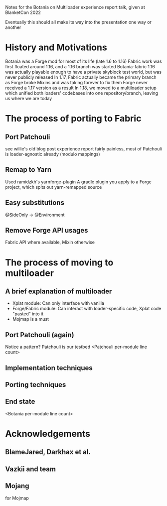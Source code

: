 Notes for the Botania on Multiloader experience report talk, given at BlanketCon 2022

Eventually this should all make its way into the presentation one way or another

* History and Motivations
 Botania was a Forge mod for most of its life (late 1.6 to 1.16)
 Fabric work was first floated around 1.16, and a 1.16 branch was started
 Botania-fabric 1.16 was actually playable enough to have a private skyblock test world, but was never publicly released
 In 1.17, Fabric actually became the primary branch as Forge broke Mixins and was taking forever to fix them
 Forge never received a 1.17 version as a result
 In 1.18, we moved to a multiloader setup which unified both loaders' codebases into one repository/branch, leaving us where we are today
* The process of porting to Fabric
** Port Patchouli
   see willie's old blog post experience report
   fairly painless, most of Patchouli is loader-agnostic already (modulo mappings)
** Remap to Yarn
   Used ramidzkh's yarnforge-plugin
   A gradle plugin you apply to a Forge project, which spits out yarn-remapped source
** Easy substitutions
   @SideOnly -> @Environment
** Remove Forge API usages
   Fabric API where available, Mixin otherwise
* The process of moving to multiloader
** A brief explanation of multiloader
   - Xplat module: Can only interface with vanilla
   - Forge/Fabric module: Can interact with loader-specific code, Xplat code "pasted" into it
   - Mojmap is a must
** Port Patchouli (again)
   Notice a pattern? Patchouli is our testbed
   <Patchouli per-module line count>
** Implementation techniques
** Porting techniques
** End state
   <Botania per-module line count>
* Acknowledgements
** BlameJared, Darkhax et al.
** Vazkii and team
** Mojang
   for Mojmap

